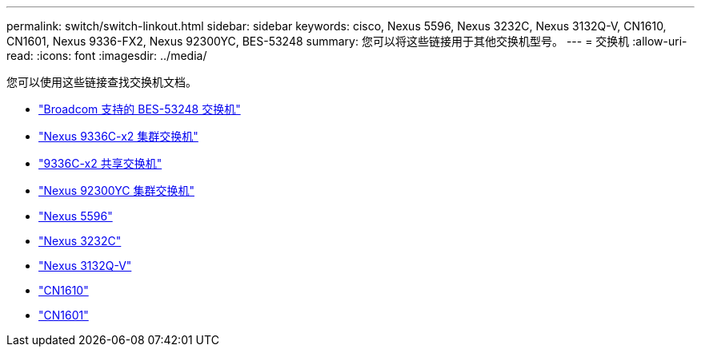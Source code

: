 ---
permalink: switch/switch-linkout.html 
sidebar: sidebar 
keywords: cisco, Nexus 5596, Nexus 3232C, Nexus 3132Q-V, CN1610, CN1601, Nexus 9336-FX2, Nexus 92300YC, BES-53248 
summary: 您可以将这些链接用于其他交换机型号。 
---
= 交换机
:allow-uri-read: 
:icons: font
:imagesdir: ../media/


[role="lead"]
您可以使用这些链接查找交换机文档。

* link:https://docs.netapp.com/us-en/ontap-systems-switches["Broadcom 支持的 BES-53248 交换机"]
* link:https://docs.netapp.com/us-en/ontap-systems-switches["Nexus 9336C-x2 集群交换机"]
* link:https://docs.netapp.com/us-en/ontap-systems-switches["9336C-x2 共享交换机"]
* link:https://docs.netapp.com/us-en/ontap-systems-switches["Nexus 92300YC 集群交换机"]
* link:http://mysupport.netapp.com/documentation/productlibrary/index.html?productID=62371["Nexus 5596"]
* link:https://docs.netapp.com/us-en/ontap-systems-switches["Nexus 3232C"]
* link:https://docs.netapp.com/us-en/ontap-systems-switches["Nexus 3132Q-V"]
* link:https://docs.netapp.com/us-en/ontap-systems-switches["CN1610"]
* link:http://mysupport.netapp.com/documentation/productlibrary/index.html?productID=62371["CN1601"]

